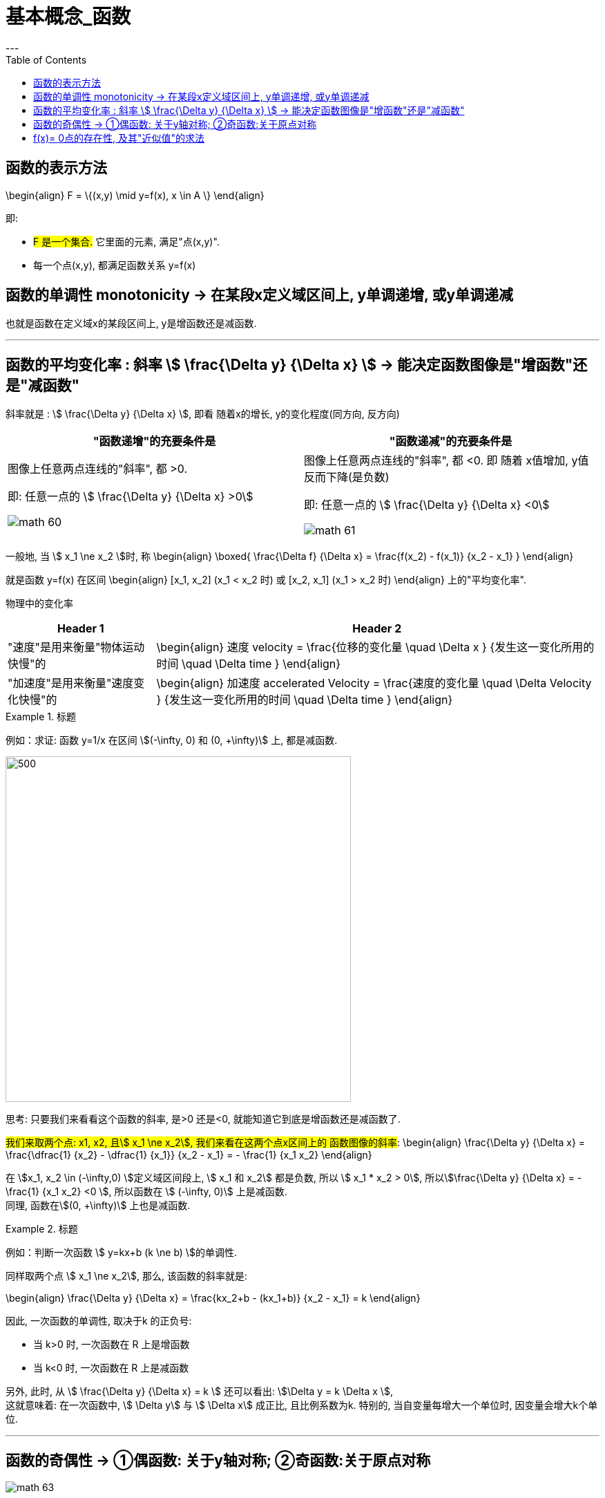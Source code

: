 
= 基本概念_函数
:toc:
---

== 函数的表示方法

\begin{align}
F = \{(x,y) \mid y=f(x), x \in A \}
\end{align}

即:

- #F 是一个集合.# 它里面的元素, 满足"点(x,y)".
- 每一个点(x,y), 都满足函数关系 y=f(x)


== 函数的单调性 monotonicity -> 在某段x定义域区间上, y单调递增, 或y单调递减

也就是函数在定义域x的某段区间上, y是增函数还是减函数.

---

== 函数的平均变化率 : 斜率 stem:[ \frac{\Delta y} {\Delta x} ] -> 能决定函数图像是"增函数"还是"减函数"

斜率就是 : stem:[ \frac{\Delta y} {\Delta x} ], 即看 随着x的增长, y的变化程度(同方向, 反方向)

|===
|"函数递增"的充要条件是 |"函数递减"的充要条件是

|图像上任意两点连线的"斜率", 都 >0.

即: 任意一点的 stem:[ \frac{\Delta y} {\Delta x} >0]

image:img_math/math_60.png[]

|图像上任意两点连线的"斜率", 都 <0.  即 随着 x值增加, y值反而下降(是负数)

即: 任意一点的 stem:[ \frac{\Delta y} {\Delta x} <0]

image:img_math/math_61.png[]
|===


一般地, 当 stem:[ x_1 \ne x_2 ]时, 称
\begin{align}
\boxed{
\frac{\Delta f} {\Delta x} = \frac{f(x_2) - f(x_1)} {x_2 - x_1}
}
\end{align}

就是函数 y=f(x) 在区间
\begin{align}
[x_1, x_2] (x_1 < x_2 时) 或 [x_2, x_1] (x_1 > x_2 时)
\end{align}
上的"平均变化率".

物理中的变化率

[cols="1a,3a"]
|===
|Header 1 |Header 2

|"速度"是用来衡量"物体运动快慢"的
|\begin{align}
速度 velocity = \frac{位移的变化量 \quad \Delta x } {发生这一变化所用的时间 \quad \Delta time }
\end{align}

|"加速度"是用来衡量"速度变化快慢"的
|\begin{align}
加速度 accelerated Velocity = \frac{速度的变化量 \quad \Delta Velocity } {发生这一变化所用的时间 \quad \Delta time }
\end{align}
|===

.标题
====
例如：求证: 函数 y=1/x 在区间 stem:[(-\infty, 0) 和 (0, +\infty)] 上, 都是减函数.

image:img_math/math_62.svg[500,500]

思考: 只要我们来看看这个函数的斜率, 是>0 还是<0, 就能知道它到底是增函数还是减函数了.

#我们来取两个点: x1, x2, 且stem:[ x_1 \ne x_2], 我们来看在这两个点x区间上的 函数图像的斜率#:
\begin{align}
\frac{\Delta y} {\Delta x} = \frac{\dfrac{1} {x_2} - \dfrac{1} {x_1}} {x_2 - x_1} = - \frac{1} {x_1 x_2}
\end{align}

在 stem:[x_1, x_2 \in (-\infty,0) ]定义域区间段上, stem:[ x_1 和 x_2] 都是负数, 所以 stem:[ x_1 * x_2 > 0], 所以stem:[\frac{\Delta y} {\Delta x} = - \frac{1} {x_1 x_2} <0 ], 所以函数在 stem:[ (-\infty, 0)] 上是减函数. +
同理, 函数在stem:[(0, +\infty)] 上也是减函数.
====


.标题
====
例如：判断一次函数 stem:[ y=kx+b (k \ne b) ]的单调性.

同样取两个点 stem:[ x_1 \ne x_2], 那么, 该函数的斜率就是:

\begin{align}
\frac{\Delta y} {\Delta x}
= \frac{kx_2+b - (kx_1+b)} {x_2 - x_1}
= k
\end{align}

因此, 一次函数的单调性, 取决于k 的正负号:

- 当 k>0 时, 一次函数在 R 上是增函数
- 当 k<0 时, 一次函数在 R 上是减函数

另外, 此时, 从 stem:[ \frac{\Delta y} {\Delta x}  = k ] 还可以看出: stem:[\Delta y = k \Delta x ],  +
这就意味着: 在一次函数中, stem:[ \Delta y] 与 stem:[ \Delta x] 成正比, 且比例系数为k.
特别的, 当自变量每增大一个单位时, 因变量会增大k个单位.
====

---

== 函数的奇偶性 -> ①偶函数: 关于y轴对称; ②奇函数:关于原点对称

image:img_math/math_63.jpg[]


[cols="1a,1a"]
|===
|奇函数 odd function |偶函数 Even Function

|函数 y = f(x) 上, 我们来取x值相反的两个点: P(x, f(x)) 和 Q(-x, f(x)),  +
如果 P点的y值 和 Q点的y值, 正负号符号也相反, 那么该函数就是奇函数.  +

即, 比如P点是(2,5), Q点是(-2,-5).

|设 y = f(x)这个函数, 其定义域是 D.  +
如果对D内任意一个x, 都有 -x 也在定义域D内, 即stem:[-x \in D] , +
并且满足 stem:[f(-x) = f(x) ],

则称: y = f(x)这个函数, 是"偶函数".

即, 比如函数身上有两个点存在 : (3,4) 和(-3,4)


|奇函数图像的特点是:

- 图像关于"原点"对称
- 当n是正整数时, stem:[f(x)=x^{2n-1} ] 是奇函数.  +
即, x的指数是奇数时, 函数就是奇函数.


image:img_math/math_65.png[]


|偶函数图像的特点是:

- 图像关于"y轴"对称
- 当n是正整数时, stem:[f(x)=x^{2n} ] 是偶函数.  +
即, x的指数是偶数时, 函数就是偶函数.

image:img_math/math_64.png[]

|===


.标题
====
例如：判断 stem:[ f(x) = x + x^3 + x^5 ] 的奇偶性

思考: #要判断一个函数的奇偶性, 我们只需取它身上 x值相反的两个点, 看这两个点的y值, 正负号是同号, 还是异号?#

-  如果两个y 是同号, 即这两个点的坐标就是(x, y), (-x, y), -> 则该函数的图像就是关于y轴对称的, 那就是偶函数.
-  如果两个y 是异号, 即这两个点的坐标就是(x, y), (-x, -y), 则该函数的图像就是关于原点对称的, 那就是奇函数.

\begin{align}
& f(x) = x + x^3 + x^5 \\
& 现在我们来看它横坐标是-x 处的点, 其y值的正负符号是什么? \\
& 即把 -x 代进去, 来看y值: \\
& f(-x) = -x -x^3 - x^5 \\
& f(-x) = -(x + x^3 + x^5) = -f(x)
\end{align}

所以 -x处的点, 改点的y值, 和原来的函数的y值是"异号", 即这两个点的坐标分别是(x, y), (-x, -y) . 所以该函数就是关于"原点"对称, 是奇函数.

image:img_math/math_66.png[]
====


.标题
====
例如：判断 stem:[f(x) = x+ 1]的奇偶性

思考: 同样, 我们来看它身上任意一个x点的横坐标镜像点 -x, 看它们的y值 是否"同号"还是"异号"?

\begin{align}
f(-x) = -x +1
\end{align}
发现这个y值, 与原函数的y值即非"同号", 也非"负号"关系, 因为连抛开正负号后的y值本身都变了! 即 :
\begin{align}
f(-1) \ne f(1) \\
也 f(-1) \ne -f(1)
\end{align}

所以, 该函数  stem:[f(x) = x+ 1] 既不是奇函数, 也不是偶函数.

image:img_math/math_67.png[]
====

---

因为函数的奇偶性, 描述了函数图像具有的对称性, 所以, 利用函数的奇偶性, 就帮我们简化函数性质的研究.

即: 如果我们知道了一个函数是奇函数或偶函数, 那么其定义域, 就能分成关于"原点"对称的两部分, 我们只要得出其中一部分上的性质和图像后, 就能知道它另一部分的性质和图像.


.标题
====
例如：研究 stem:[ y = \frac{1} {x^2}] 的性质.

思考: 我们可以分先后几步走:

1. 判断它的定义域范围
2. 判断它是奇函数(图像关于原点对称), 还是偶函数(图像关于y轴对称)?
3. 如果它是偶函数, 那么它是开口向上(增函数), 还是开口向下(减函数)?
4. 如果它是减函数, 那么它是在哪个象限里的?

即

image:img_math/math_68.svg[]

'''

第1步: 判断它的定义域范围

\begin{align}
y = \frac{1} {x^2} \\
x \ne 0
\end{align}

'''

第2步: 判断它的奇偶性 (决定着图像的对称形状)

\begin{align}
& f(x) = \frac{1} {x^2}  \\
& 代入 -x 进去, 看它的 y值情况: \\
& f(-x) = \frac{1} {(-x)^2}
= f(x)
\end{align}
即 : 两个点(x, y), (-x, y), x值符号相反, y值符号相同, 所以它是"偶函数", 图像关于y轴对称.

'''

第3步: 判断该偶函数的图像开口, 是向上, 还是向下? +
由于其对称性, 我们只需研究其定义域上的一半, 其图像是增函数还是减函数即可. 就来研究定义域区间在 stem:[ (0, +\infty) ]上的吧:

\begin{align}
& 当 x_1, x_2 \in (0, +\infty)时, 有 \\
& 斜率 \frac{\Delta x} {\Delta y} = \frac{\dfrac{1} {(x_2)^2} - \dfrac{1} {(x_1)^2}} {x_2 - x_1}
= - \frac{x_1 + x_2} {x_1^2 x_2^2} <0
\end{align}

斜率是负的, 所以
\begin{align}
y = \frac{1} {x^2} 在 (0, +\infty) 上是减函数
\end{align}

'''

第4步: 那么减函数, 它是在哪个象限上"减"的呢?  +
那就看函数上点的y值, 是>0 (点就在1,2象限), 还是<0 (点就在3,4象限).

\begin{align}
& 当 x \in (0, +\infty) 时, \\
& y = \frac{1} {x^2} > 0
\end{align}

所以, 图像在第1,2 象限上.

最终就是: 它是 1.偶函数, 2.在 stem:[(0, +\infty)] 上是减函数, 3.在第一象限上是减函数

image:img_math/math_68.png[]

即 : 该函数:

- 定义域是 stem:[ {x \in R | x \ne 0} ]
- 该函数是偶函数, 在 stem:[(-\infty,0)]上是单调递增, 在 stem:[(0, +\infty)]上是单调递减
- 该函数的值域是 stem:[(0, +\infty)]

====


.标题
====
例如：求证: 二次函数 stem:[f(x) = x^2 + 4x+6 ]的图像, 关于 x = -2 对称

思考: 我们可以先来考虑图像关于 x=0 (即y轴) 对称的情况. 即, 它是一个偶函数. 会有 (x, y), (-x,y) 两个点存在. 即 x值异号, y值同号.

那么, 图像关于 stem:[x=-2] 对称, 即, -2 左右的两个对称的点, 它们的x坐标会是什么呢? 比如下图中, A, B 两点就是关于 -2 对称, 那么 B点的值是什么? 就是 -2-h 了

image:img_math/math_69.png[]

所以, 只要我们把 A点和B点的x坐标, 代入 stem:[f(x) = x^2 + 4x+6 ] 中, 只要得出它们的y值完全一样, 同号, 就能证明, 该函数是偶函数, 并且关于 x=-2 对称.

\begin{align}
& f(x) = x^2 + 4x+6 \\
\\
& 任取 h \in R \\
& 代入A点的x坐标 (-2+h)到函数中, 看其 y值: \\
& f(-2+h) = (-2+h)^2 + x(-2+h)+6
= h^2 + 2 \\
\\
& 代入B点的x坐标 (-2-h)到函数中, 看其 y值: \\
& f(-2-h) = (-2-h)^2 + x(-2-h)+6
= h^2 + 2
\end{align}

可以看出, 把两个对称点的x值, 代入进函数后, y值相等,且同号! 所以就证明了该函数, 的确是偶函数, 且关于 x=-2 对称.

image:img_math/math_70.svg[500,500]

====

---

== f(x)= 0点的存在性, 及其"近似值"的求法

一元一次方程, 一元二次方程的实数解, 都有求根公式.

但是对于次数 大于或等于3 的多项式函数 (比如 stem:[ f(x) = ax^3 + bx^2 + cx + d], 其中 stem:[a \ne 0 ]), 以及其他表达式更复杂的函数来说, 判断零点是否存在, 以及求零点, 就都不是容易的事了.

#事实上, 数学家已经证明 : 次数大于4 的多项式方程, 不存在通用的求根公式.#

因此, 我们有必要探讨, 什么情况下一个函数一定存在零点.

















---

https://mp.weixin.qq.com/s/QQuUN0onX49OrN8idXWHjQ

115

